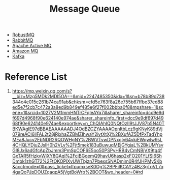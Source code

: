 :PROPERTIES:
:ID:       d2901d4e-232e-4731-92c4-045612f3baea
:END:
#+title: Message Queue

+ [[id:f1cbec17-16e4-4dc7-a0bd-0d5e4695a56f][RobustMQ]]
+ [[id:e4baf6ff-df8f-4391-8df5-08630bc580fd][RabbitMQ]]
+ [[id:52ed93b8-167d-4800-82c3-2b79c9572ddc][Apache Active MQ]]
+ [[id:b2455583-d52c-470e-8ce4-9ba6c4990e70][Amazon MQ]]
+ [[id:d69b2b54-a569-43ea-b13b-d692c2cf652f][Kafka]] 
  
* Reference List
1. https://mp.weixin.qq.com/s?__biz=Mzg5MDk2MDI5OA==&mid=2247485350&idx=1&sn=b78b89d738344c4e015c261b74ca91ab&chksm=cfd5e763f8a26e755b67ffbe37ed88ed5e7f2cb7c472a3a8ed9b849ef485e6f27f002bbba0f8&mpshare=1&scene=1&srcid=1027V2M1mmHNTrCFqIeAYq7i&sharer_shareinfo=dcc9e9df697d4968f90e624140e974ae&sharer_shareinfo_first=dcc9e9df697d4968f90e624140e974ae&exportkey=n_ChQIAhIQ0NQtOzII9tJJV87b5N40TBKWAgIE97dBBAEAAAAAADJ4OdBZCZYAAAAOpnltbLcz9gKNyK89dVj079reACI6ilFAL2t28jRjxhaZZBMZIhwaY2ivtXtXj%2BXufAZ5DfPxTadYhpMEa8Jucv2EbNDR2RQOWHgNY%2BWVTvwDPNxgIy64vkiEWqwlw9sL4CHQLYDjuZJslH0h2VLy%2Fjt5mek183uBuwuqMEjGYgjaL%2BkUMYsvGl8Jx6adGfcApZbJmm3PmSpCOF6E5oo50PSPyHRB4vCmNBjVX9tg4fGxTAR5fHzkvWjXY8GAql%2FciBGoemQ9havU6hasp2xFO201YLfSl6ShDmbk1zhGT72%2FtOKOPlXvUWTbjzn7PbexsSNADmim0R4fJHPMy5Kb&acctmode=0&pass_ticket=ItpumxseK0Og%2BPFilKCAYz4Bz3gTqVL7q4gaQoPJpDOUZqaqpA5jVgtBoWrb%2BCOT&wx_header=0#rd
